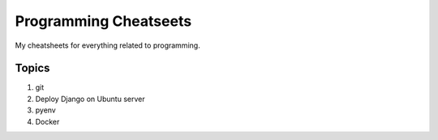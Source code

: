 ======================
Programming Cheatseets
======================

My cheatsheets for everything related to programming.

Topics
======

1. git
2. Deploy Django on Ubuntu server
3. pyenv
4. Docker
